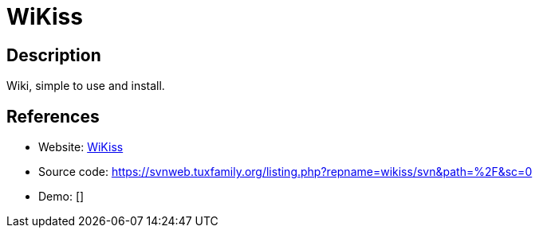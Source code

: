 = WiKiss

:Name:          WiKiss
:Language:      PHP
:License:       GPL-2.0
:Topic:         Wikis
:Category:      
:Subcategory:   

// END-OF-HEADER. DO NOT MODIFY OR DELETE THIS LINE

== Description

Wiki, simple to use and install.

== References

* Website: http://wikiss.tuxfamily.org/[WiKiss]
* Source code: https://svnweb.tuxfamily.org/listing.php?repname=wikiss/svn&path=%2F&sc=0[https://svnweb.tuxfamily.org/listing.php?repname=wikiss/svn&path=%2F&sc=0]
* Demo: []
